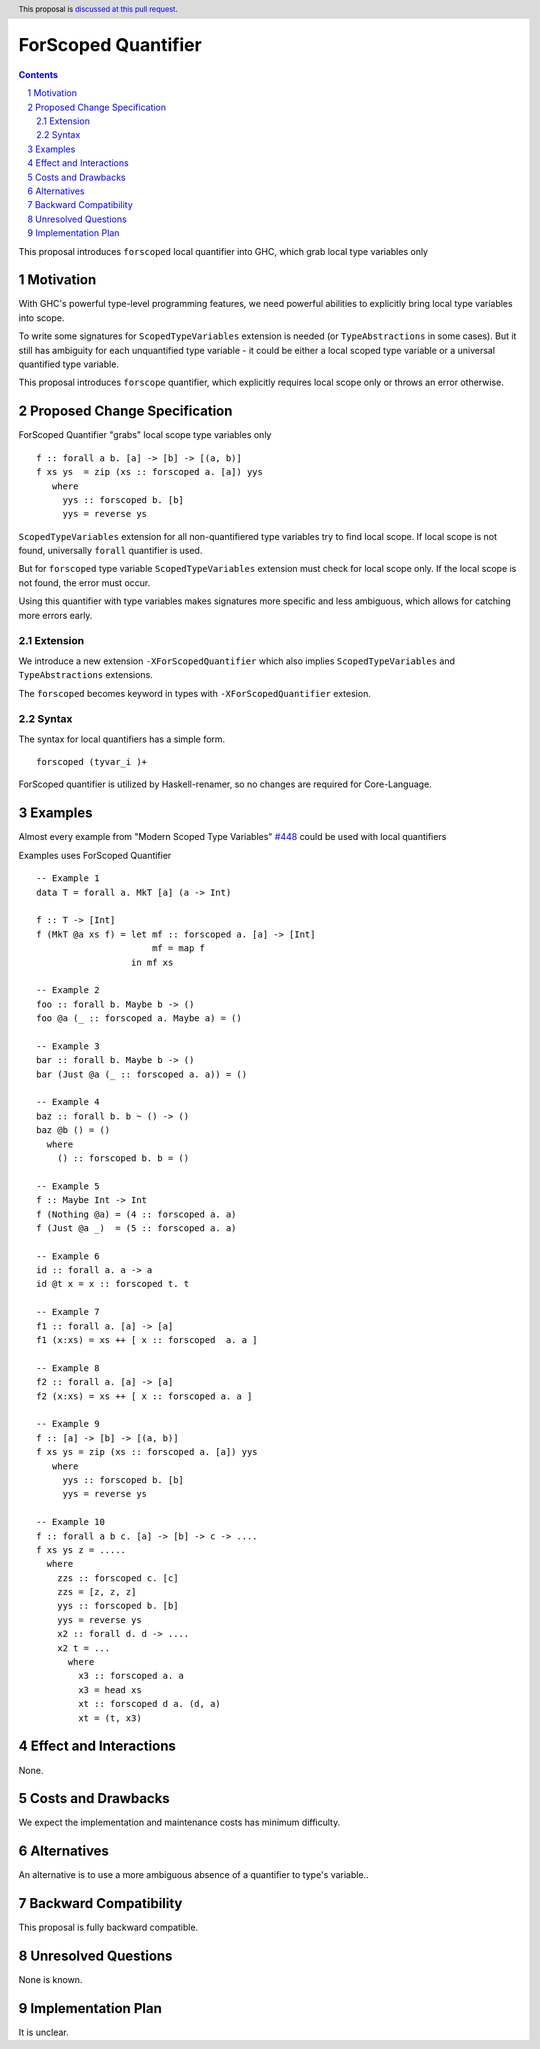 ====================
ForScoped Quantifier
====================

.. author:: Viktor WW
.. date-accepted::
.. ticket-url:: 
.. implemented::
.. highlight:: haskell
.. header:: This proposal is `discussed at this pull request <https://github.com/ghc-proposals/ghc-proposals/pull/709>`_.
.. sectnum::
.. contents::

.. _`#448`: https://github.com/ghc-proposals/ghc-proposals/blob/master/proposals/0448-type-variable-scoping.rst


This proposal introduces ``forscoped`` local quantifier into GHC, which grab local type variables only

Motivation
----------

With GHC's powerful type-level programming features, we need powerful abilities to explicitly bring local type variables into scope. 

To write some signatures for ``ScopedTypeVariables`` extension is needed (or ``TypeAbstractions`` in some cases). But it still has ambiguity for each unquantified type variable - it could be either a local scoped type variable or a universal quantified type variable.

This proposal introduces ``forscope`` quantifier, which explicitly requires local scope only or throws an error otherwise.


Proposed Change Specification
-----------------------------

ForScoped Quantifier "grabs" local scope type variables only
::

  f :: forall a b. [a] -> [b] -> [(a, b)]
  f xs ys  = zip (xs :: forscoped a. [a]) yys
     where
       yys :: forscoped b. [b]
       yys = reverse ys


``ScopedTypeVariables`` extension for all non-quantifiered type variables try to find local scope. If local scope is not found, universally ``forall`` quantifier is used.

But for ``forscoped`` type variable ``ScopedTypeVariables`` extension must check for local scope only. If the local scope is not found, the error must occur.

Using this quantifier with type variables makes signatures more specific and less ambiguous, which allows for catching more errors early.


Extension
~~~~~~~~~~~~

We introduce a new extension ``-XForScopedQuantifier`` which also implies ``ScopedTypeVariables`` and ``TypeAbstractions`` extensions.

The ``forscoped`` becomes keyword in types with ``-XForScopedQuantifier`` extesion.

Syntax
~~~~~~

The syntax for local quantifiers has a simple form.

::

  forscoped (tyvar_i )+

ForScoped quantifier is utilized by Haskell-renamer, so no changes are required for Core-Language.


Examples
--------

Almost every example from  "Modern Scoped Type Variables" `#448`_ could be used with local quantifiers

Examples uses ForScoped Quantifier
::

  -- Example 1
  data T = forall a. MkT [a] (a -> Int)
			
  f :: T -> [Int]
  f (MkT @a xs f) = let mf :: forscoped a. [a] -> [Int]
                        mf = map f
                    in mf xs

  -- Example 2
  foo :: forall b. Maybe b -> ()
  foo @a (_ :: forscoped a. Maybe a) = ()

  -- Example 3
  bar :: forall b. Maybe b -> ()
  bar (Just @a (_ :: forscoped a. a)) = ()

  -- Example 4
  baz :: forall b. b ~ () -> ()
  baz @b () = ()
    where
      () :: forscoped b. b = ()

  -- Example 5
  f :: Maybe Int -> Int
  f (Nothing @a) = (4 :: forscoped a. a)
  f (Just @a _)  = (5 :: forscoped a. a)

  -- Example 6
  id :: forall a. a -> a
  id @t x = x :: forscoped t. t

  -- Example 7
  f1 :: forall a. [a] -> [a]
  f1 (x:xs) = xs ++ [ x :: forscoped  a. a ]
  
  -- Example 8
  f2 :: forall a. [a] -> [a]
  f2 (x:xs) = xs ++ [ x :: forscoped a. a ]

  -- Example 9
  f :: [a] -> [b] -> [(a, b)]  
  f xs ys = zip (xs :: forscoped a. [a]) yys 
     where
       yys :: forscoped b. [b]
       yys = reverse ys

  -- Example 10
  f :: forall a b c. [a] -> [b] -> c -> ....
  f xs ys z = .....
    where
      zzs :: forscoped c. [c]
      zzs = [z, z, z] 
      yys :: forscoped b. [b]
      yys = reverse ys
      x2 :: forall d. d -> ....
      x2 t = ...
        where
	  x3 :: forscoped a. a
	  x3 = head xs
	  xt :: forscoped d a. (d, a)
	  xt = (t, x3)
  
 
Effect and Interactions
-----------------------

None.


Costs and Drawbacks
-------------------

We expect the implementation and maintenance costs has minimum difficulty.


Alternatives
------------

An alternative is to use a more ambiguous absence of a quantifier to type's variable..


Backward Compatibility
----------------------

This proposal is fully backward compatible.


Unresolved Questions
--------------------

None is known.


Implementation Plan
-------------------

It is unclear.
